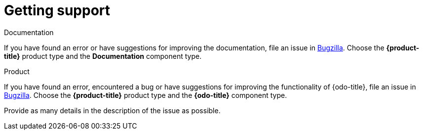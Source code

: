 // Module included in the following assemblies:
//
// * cli_reference/openshift_developer_cli/odo-release-notes.adoc

[id="odo-getting-support_{context}"]
= Getting support

.Documentation

If you have found an error or have suggestions for improving the documentation, file an issue in link:http://bugzilla.redhat.com[Bugzilla]. Choose the *{product-title}* product type and the *Documentation* component type.

.Product

If you have found an error, encountered a bug or have suggestions for improving the functionality of {odo-title}, file an issue in link:http://bugzilla.redhat.com[Bugzilla]. Choose the *{product-title}* product type and the *{odo-title}* component type.

Provide as many details in the description of the issue as possible.
